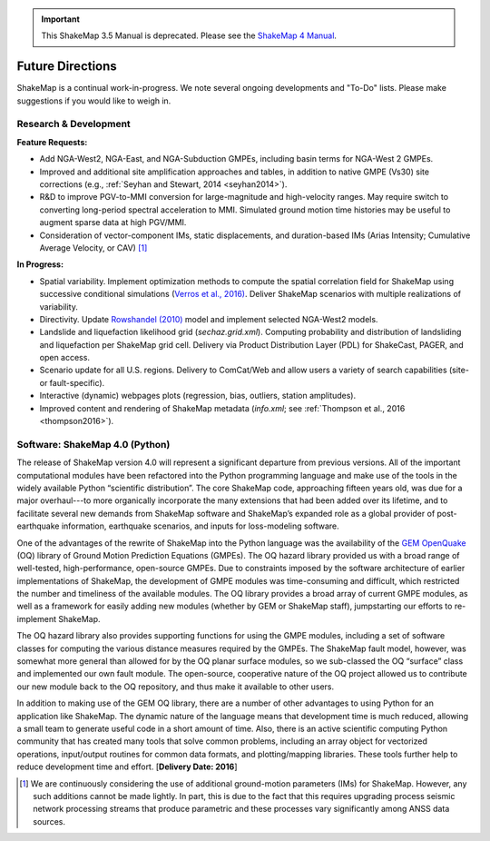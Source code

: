 
.. important::
   This ShakeMap 3.5 Manual is deprecated. Please see the `ShakeMap 4
   Manual <http://usgs.github.io/shakemap/index.html>`__.

.. _future-directions:

####################
Future Directions
####################

ShakeMap is a continual work-in-progress. We note several ongoing developments and "To-Do" lists. Please make suggestions if you would like to weigh in.

Research & Development
---------------------------------
**Feature Requests:**

* Add NGA-West2, NGA-East, and NGA-Subduction GMPEs, including basin terms for NGA-West 2 GMPEs.
* Improved and additional site amplification approaches and tables, in addition to native GMPE (Vs30) site corrections (e.g., :ref:`Seyhan and Stewart, 2014 <seyhan2014>`).
* R&D to improve PGV-to-MMI conversion for large-magnitude and high-velocity ranges. May require switch to converting long-period spectral acceleration
  to MMI. Simulated ground motion time histories may be useful to augment sparse data at high PGV/MMI. 
* Consideration of vector-component IMs, static displacements, and duration-based IMs (Arias Intensity; Cumulative Average Velocity, or CAV) [#f1]_

**In Progress:**

* Spatial variability. Implement optimization methods to compute the spatial correlation field for ShakeMap
  using successive conditional simulations (`Verros et al., 2016) <verros2016>`_.
  Deliver ShakeMap scenarios with multiple realizations of variability.  
* Directivity. Update `Rowshandel (2010) <rowshandel2010>`_ model and implement selected NGA-West2 models.
* Landslide and liquefaction likelihood grid (*sechaz.grid.xml*). Computing probability and distribution of landsliding and liquefaction per
  ShakeMap grid cell. Delivery via Product Distribution Layer (PDL) for ShakeCast, PAGER, and open access.
* Scenario update for all U.S. regions. Delivery to ComCat/Web and allow users a variety of search capabilities (site- or fault-specific).
* Interactive (dynamic) webpages plots (regression, bias, outliers, station amplitudes).
* Improved content and rendering of ShakeMap metadata (*info.xml*; see :ref:`Thompson et al., 2016 <thompson2016>`).  


Software: ShakeMap 4.0 (Python)
-----------------------------------
The release of ShakeMap version 4.0 will represent a significant departure from
previous versions. All of the important computational modules have been
refactored into the Python programming language and make use of the tools in
the widely available Python “scientific distribution”. The core ShakeMap code,
approaching fifteen years old, was due for a major overhaul---to more
organically incorporate the many extensions that had been added over its
lifetime, and to facilitate several new demands from ShakeMap software and
ShakeMap’s expanded role as a global provider of post-earthquake information,
earthquake scenarios, and inputs for loss-modeling software.  

One of the advantages of the rewrite of ShakeMap into the Python language was
the availability of the `GEM OpenQuake <http://www.globalquakemodel.org/openquake/about/>`_
(OQ) library of Ground Motion Prediction
Equations (GMPEs). The OQ hazard library provided us with a broad range of
well-tested, high-performance, open-source GMPEs. Due to constraints imposed by
the software architecture of earlier implementations of ShakeMap, the
development of GMPE modules was time-consuming and difficult, which restricted
the number and timeliness of the available modules. The OQ library provides a
broad array of current GMPE modules, as well as a framework for easily adding
new modules (whether by GEM or ShakeMap staff), jumpstarting our efforts to
re-implement ShakeMap.

The OQ hazard library also provides supporting functions for using the GMPE
modules, including a set of software classes for computing the various distance
measures required by the GMPEs. The ShakeMap fault model, however, was somewhat
more general than allowed for by the OQ planar surface modules, so we
sub-classed the OQ “surface” class and implemented our own fault
module. The open-source, cooperative nature of the OQ project allowed us to
contribute our new module back to the OQ repository, and thus make it available
to other users.

In addition to making use of the GEM OQ library, there are a number of other
advantages to using Python for an application like ShakeMap.  The dynamic
nature of the language means that development time is much reduced, allowing a
small team to generate useful code in a short amount of time.  Also, there is
an active scientific computing Python community that has created many tools
that solve common problems, including an array object for vectorized
operations, input/output routines for common data formats, and plotting/mapping
libraries.  These tools further help to reduce development time and effort.
[**Delivery Date: 2016**] 

.. [#f1] We are continuously considering the use of additional ground-motion parameters (IMs)
	 for ShakeMap. However, any such additions cannot be made lightly. In part, this is
	 due to the fact that this requires upgrading process seismic network processing streams
	 that produce parametric and these processes vary significantly among ANSS data sources.    


